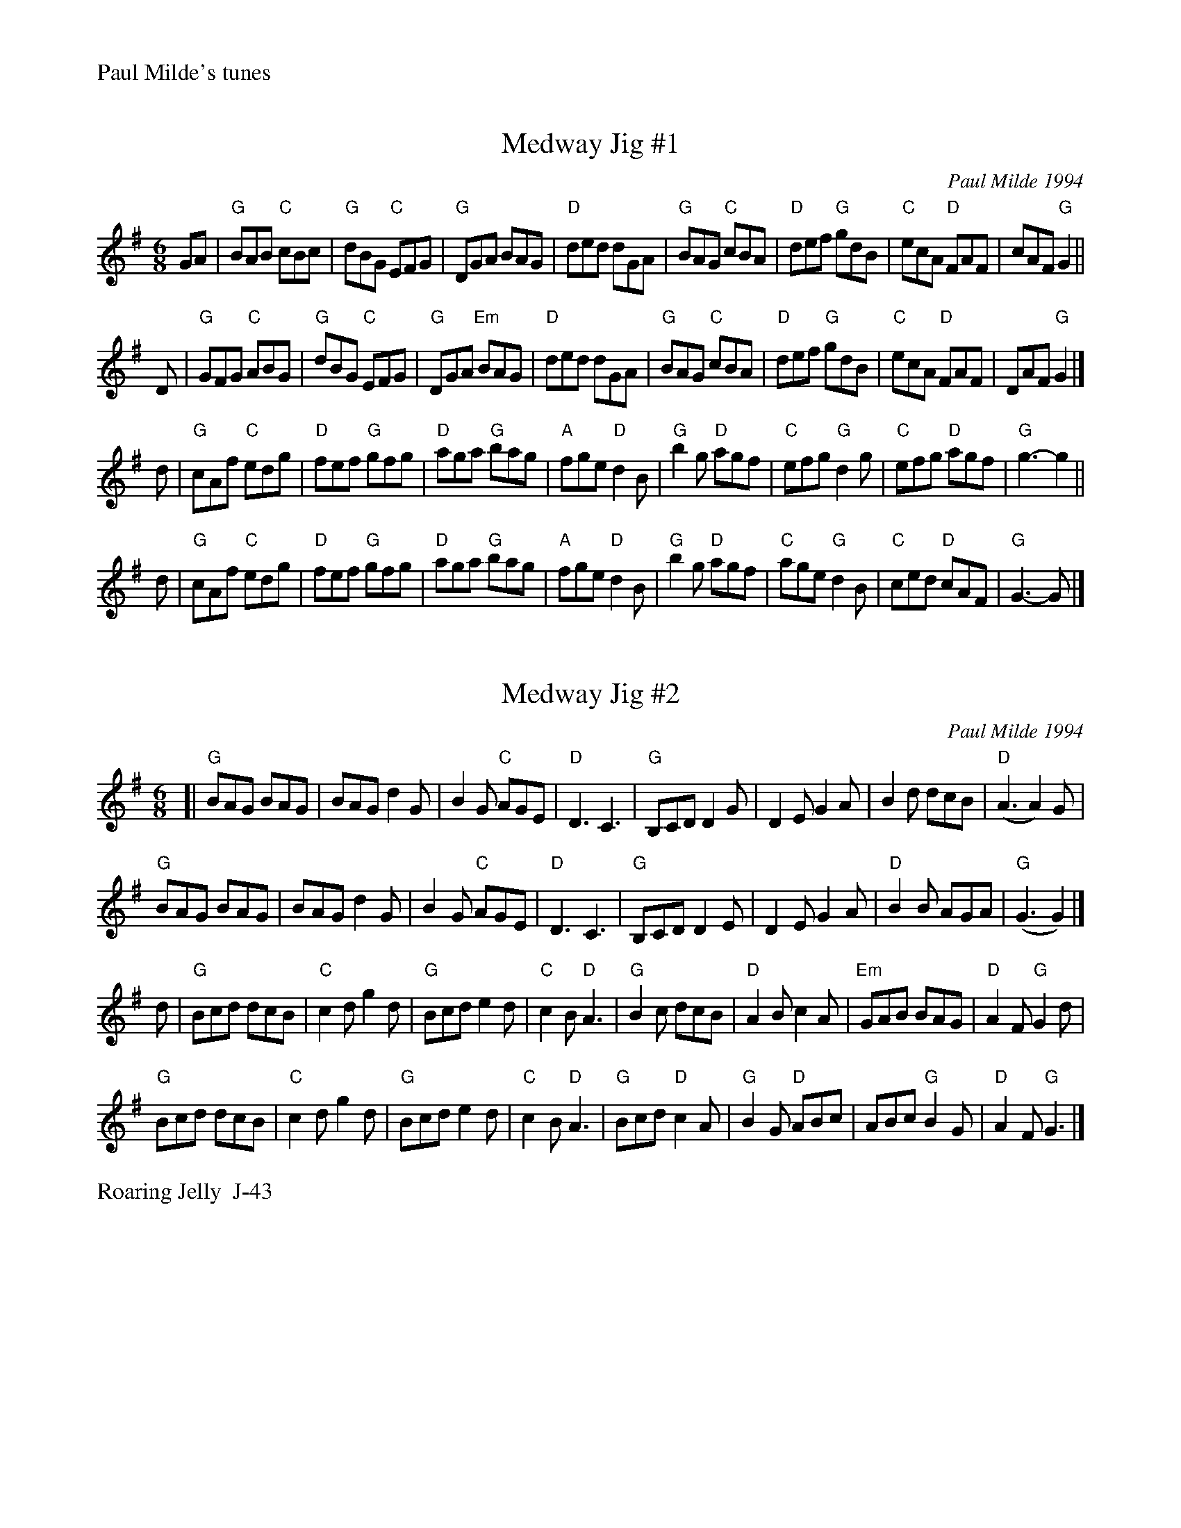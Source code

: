 %%text Paul Milde's tunes


X: 1
T: Medway Jig #1
I: Medway Jigs I, The	J-43	G	jig
C: Paul Milde 1994
M: 6/8
R: jig
K: G
GA |\
"G"BAB "C"cBc | "G"dBG "C"EFG | "G"DGA BAG | "D"ded dGA |\
"G"BAG "C"cBA | "D"def "G"gdB | "C"ecA "D"FAF | cAF "G"G2 ||
D |\
"G"GFG "C"ABG | "G"dBG "C"EFG | "G"DGA "Em"BAG | "D"ded dGA |\
"G"BAG "C"cBA | "D"def "G"gdB | "C"ecA "D"FAF | DAF "G"G2 |]
d |\
"G"cAf "C"edg | "D"fef "G"gfg | "D"aga "G"bag | "A"fge "D"d2B |\
"G"b2g "D"agf | "C"efg "G"d2g | "C"efg "D"agf | "G"g3- g2 ||
d |\
"G"cAf "C"edg | "D"fef "G"gfg | "D"aga "G"bag | "A"fge "D"d2B |\
"G"b2g "D"agf | "C"age "G"d2B | "C"ced "D"cAF | "G"G3- G |]


X: 2
T: Medway Jig #2
I: Medway Jigs II, The	J-43	G	jig
C: Paul Milde 1994
M: 6/8
R: jig
K: G
[|\
"G"BAG BAG | BAG d2G | B2G "C"AGE | "D"D3 C3 |\
"G"B,CD D2G | D2E G2A | B2d dcB | "D"(A3 A2)G |
"G"BAG BAG | BAG d2G | B2G "C"AGE | "D"D3 C3 |\
"G"B,CD D2E | D2E G2 A | "D"B2B AGA | "G"(G3 G2) |]
d |\
"G"Bcd dcB | "C"c2d g2d | "G"Bcd e2d | "C"c2B "D"A3 |\
"G"B2c dcB | "D"A2B c2A | "Em"GAB BAG | "D"A2F "G"G2d |
"G"Bcd dcB | "C"c2d g2d | "G"Bcd e2d | "C"c2B "D"A3 |\
"G"Bcd "D"c2A | "G"B2G "D"ABc | ABc "G"B2G | "D"A2F "G"G3 |]
%%text Roaring Jelly  J-43


X: 3
T: Medway Jig #3
I: Medway Jig #3	J-54	D	jig
C: Paul Milde 1997
M: 6/8
R: jig
K: G
D |\
"G"G3 "D"FGA | "G"G3 D2G | B2d dcB | "D"AGA "G"B2d |\
d2c B2A | GAB "D"A2D | "G"G2G "D"F2G | AGF "G"G2 :|
d |\
"C"e3 efg | "G"d3 dcB | "D"cBA "G"BAG | "Am"ABe "D"d2d |\
"C"e3 efg | age "G"d2B | "C"cde "G"dcB | "D"FGA "G"G2d |
"C"e3 efg | "G"d3 dcB | "D"cBA "G"BAG | "Am"ABe "D"d2d |\
[1 "C"e3 gfe | "G"ded B2G | "D"A2c "G"BAG | "D"FGA "G"G2 |]
P: Last time
[| "C"e3 gfe | "G"d3  B2d | "D"A2c "G"BAG | "D"FGA "G"G3 |] \
y6 y6 y6 y6 y6 y6 y6 y6


X: 4
T: Jelly Side Up
I: Jelly Side Up	R-111	G	reel
C: Paul Milde 1998
M: C|
R: reel
K: G
D2 |\
"G"GFGA B2AG | d2Bc dcBd | g2fg "C"agef | agfe "G"d3B |\
"Am"cBcd "D"ecA2 | "G"B2GA B2G2 | "D"A2Ac "G"B2AG | "D"FGAF "G"G3D |
"G"GFGA B2AG | d2Bc d2f2 | g2fg "C"agfe | "G"d2Bc d3B |\
"Am"cBcd "D"e2c2 | "G"B2GA B2G2 | "D"A2Ac "G"B2AG | "D"FGAF "G"G2 |]
Bc |\
"G"d2d2 g3d | "C"e2ge "G"d3B | "D7"cBce "G"d2cB | "Em"GABG "D"A2Bc |\
"G"d2B2 g2d2 | "C"egfe "G"d3B | "C"cedc "G"B2GB | "C"AG"D"FA "G"G2Bc |
"G"d4 g3d | "C"ecge "G"d3B | "D7"cBce "G"dcBA | "Em"GABG "D"A2d2 |\
"G"g3a "Em"gfed | "D"gfed "C"fedc | "G"B2GB "D"AGFA | "G"G6 |]

